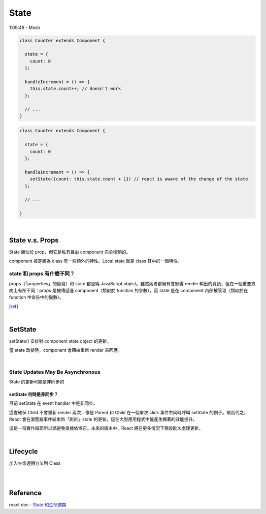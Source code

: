 State
========

1:09:49 - Mosh


.. code:: jsx

  class Counter extends Component {

    state = {
      count: 0
    };

    handleIncrement = () => {
      this.state.count++; // doesn't work
    };
    
    // ...
  }



.. code:: jsx

  class Counter extends Component {

    state = {
      count: 0
    };

    handleIncrement = () => {
      setState({count: this.state.count + 1}) // react is aware of the change of the state
    };  
    
    // ...

  }

|

State  v.s. Props
--------------------

State 類似於 prop，但它是私有且由 component 完全控制的。

component 被定義為 class 有一些額外的特性。Local state 就是 class 其中的一個特性。



state 和 props 有什麼不同？
+++++++++++++++++++++++++++

props（「properties」的簡寫）和 state 都是純 JavaScript object。雖然兩者都擁有會影響 render 輸出的資訊，但在一個重要方向上有所不同：props 是被傳遞進 component（類似於 function 的參數），而 state 是在 component 內部被管理（類似於在 function 中宣告中的變數）。


`[ref] <https://zh-hant.reactjs.org/docs/faq-state.html>`_


|


SetState
-----------

setState() 安排對 component state object 的更新。

當 state 改變時，component 會藉由重新 render 來回應。

|

State Updates May Be Asynchronous
++++++++++++++++++++++++++++++++++++++++

State 的更新可能是非同步的



setState 何時是非同步？
***********************

目前 setState 在 event handler 中是非同步。

這會確保 Child 不會重新 render 兩次，像是 Parent 和 Child 在一個單次 click 事件中同時呼叫 setState 的例子。取而代之，React 會在瀏覽器事件結束時「刷新」state 的更新。這在大型應用程式中能產生顯著的效能提升。

這是一個實作細節所以請避免直接依懶它。未來的版本中，React 將在更多情況下預設批次處理更新。




|

Lifecycle
-------------

加入生命週期方法到 Class

|


.. image:: https://iandays.com/images/react-life.png



|

Reference
------------

react doc - `State 和生命週期 <https://zh-hant.reactjs.org/docs/state-and-lifecycle.html>`_


